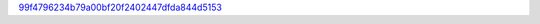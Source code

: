 `99f4796234b79a00bf20f2402447dfda844d5153 <http://github.com/awsteiner/crust/tree/99f4796234b79a00bf20f2402447dfda844d5153>`_
